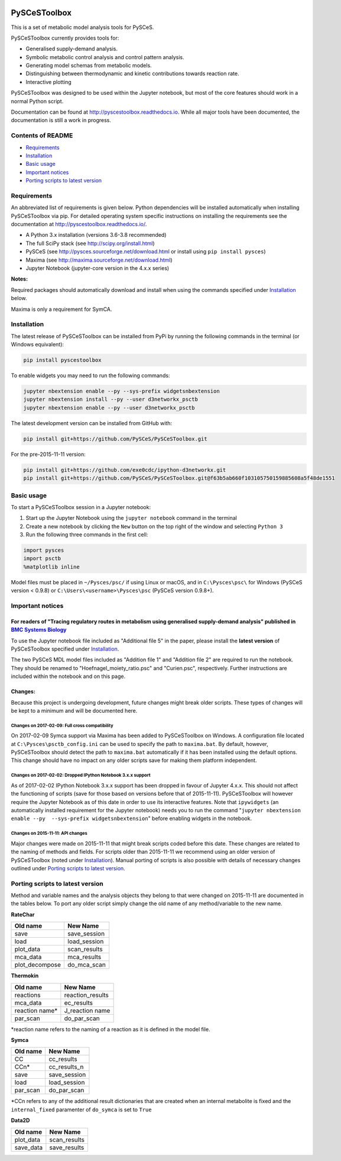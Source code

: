 |Documentation Status|

PySCeSToolbox
=============

This is a set of metabolic model analysis tools for PySCeS.

PySCeSToolbox currently provides tools for:

-  Generalised supply-demand analysis.
-  Symbolic metabolic control analysis and control pattern analysis.
-  Generating model schemas from metabolic models.
-  Distinguishing between thermodynamic and kinetic contributions
   towards reaction rate.
-  Interactive plotting

PySCeSToolbox was designed to be used within the Jupyter notebook, but
most of the core features should work in a normal Python script.

Documentation can be found at http://pyscestoolbox.readthedocs.io. While
all major tools have been documented, the documentation is still a work
in progress.

Contents of README
------------------

-  `Requirements <#requirements>`__
-  `Installation <#installation>`__
-  `Basic usage <#basic-usage>`__
-  `Important notices <#important-notices>`__
-  `Porting scripts to latest
   version <#porting-scripts-to-latest-version>`__

Requirements
------------

An abbreviated list of requirements is given below. Python dependencies
will be installed automatically when installing PySCeSToolbox via pip.
For detailed operating system specific instructions on installing the
requirements see the documentation at
`http://pyscestoolbox.readthedocs.io/ <http://pyscestoolbox.readthedocs.io>`__.

-  A Python 3.x installation (versions 3.6-3.8 recommended)
-  The full SciPy stack (see http://scipy.org/install.html)
-  PySCeS (see http://pysces.sourceforge.net/download.html or install
   using ``pip install pysces``)
-  Maxima (see http://maxima.sourceforge.net/download.html)
-  Jupyter Notebook (jupyter-core version in the 4.x.x series)

**Notes:**

Required packages should automatically download and install when using
the commands specified under `Installation <#installation>`__ below.

Maxima is only a requirement for SymCA.

Installation
------------

The latest release of PySCeSToolbox can be installed from PyPi by
running the following commands in the terminal (or Windows equivalent):

.. code:: bash

    pip install pyscestoolbox

To enable widgets you may need to run the following commands:

.. code:: bash

    jupyter nbextension enable --py --sys-prefix widgetsnbextension
    jupyter nbextension install --py --user d3networkx_psctb
    jupyter nbextension enable --py --user d3networkx_psctb

The latest development version can be installed from GitHub with:

.. code:: bash

    pip install git+https://github.com/PySCeS/PySCeSToolbox.git

For the pre-2015-11-11 version:

.. code:: bash

    pip install git+https://github.com/exe0cdc/ipython-d3networkx.git
    pip install git+https://github.com/PySCeS/PySCeSToolbox.git@f63b5ab660f103105750159885608a5f48de1551

Basic usage
-----------

To start a PySCeSToolbox session in a Jupyter notebook:

1. Start up the Jupyter Notebook using the ``jupyter notebook`` command
   in the terminal
2. Create a new notebook by clicking the ``New`` button on the top right
   of the window and selecting ``Python 3``
3. Run the following three commands in the first cell:

.. code:: python

    import pysces
    import psctb
    %matplotlib inline

Model files must be placed in ``~/Pysces/psc/`` if using Linux or macOS,
and in ``C:\Pysces\psc\`` for Windows (PySCeS version < 0.9.8) or
``C:\Users\<username>\Pysces\psc`` (PySCeS version 0.9.8+).

Important notices
-----------------

For readers of "Tracing regulatory routes in metabolism using generalised supply-demand analysis" published in `BMC Systems Biology <https://doi.org/10.1186/s12918-015-0236-1>`__
~~~~~~~~~~~~~~~~~~~~~~~~~~~~~~~~~~~~~~~~~~~~~~~~~~~~~~~~~~~~~~~~~~~~~~~~~~~~~~~~~~~~~~~~~~~~~~~~~~~~~~~~~~~~~~~~~~~~~~~~~~~~~~~~~~~~~~~~~~~~~~~~~~~~~~~~~~~~~~~~~~~~~~~~~~~~~~~~~~

To use the Jupyter notebook file included as "Additional file 5" in the
paper, please install the **latest version** of PySCeSToolbox specified
under `Installation <#installation>`__.

The two PySCeS MDL model files included as "Addition file 1" and
"Addition file 2" are required to run the notebook. They should be
renamed to "Hoefnagel\_moiety\_ratio.psc" and "Curien.psc",
respectively. Further instructions are included within the notebook and
on this page.

Changes:
~~~~~~~~

Because this project is undergoing development, future changes might
break older scripts. These types of changes will be kept to a minimum
and will be documented here.

Changes on 2017-02-09: Full cross compatibility
^^^^^^^^^^^^^^^^^^^^^^^^^^^^^^^^^^^^^^^^^^^^^^^

On 2017-02-09 Symca support via Maxima has been added to PySCeSToolbox
on Windows. A configuration file located at
``C:\Pysces\psctb_config.ini`` can be used to specify the path to
``maxima.bat``. By default, however, PySCeSToolbox should detect the
path to ``maxima.bat`` automatically if it has been installed using the
default options. This change should have no impact on any older scripts
save for making them platform independent.

Changes on 2017-02-02: Dropped IPython Notebook 3.x.x support
^^^^^^^^^^^^^^^^^^^^^^^^^^^^^^^^^^^^^^^^^^^^^^^^^^^^^^^^^^^^^

As of 2017-02-02 IPython Notebook 3.x.x support has been dropped in
favour of Jupyter 4.x.x. This should not affect the functioning of
scripts (save for those based on versions before that of 2015-11-11).
PySCeSToolbox will however require the Jupyter Notebook as of this date
in order to use its interactive features. Note that ``ipywidgets`` (an
automatically installed requirement for the Jupyter notebook) needs you
to run the command
"``jupyter nbextension enable --py  --sys-prefix widgetsnbextension``"
before enabling widgets in the notebook.

Changes on 2015-11-11: API changes
^^^^^^^^^^^^^^^^^^^^^^^^^^^^^^^^^^

Major changes were made on 2015-11-11 that might break scripts coded
before this date. These changes are related to the naming of methods and
fields. For scripts older than 2015-11-11 we recommend using an older
version of PySCeSToolbox (noted under `Installation <#installation>`__).
Manual porting of scripts is also possible with details of necessary
changes outlined under `Porting scripts to latest
version <#porting-scripts-to-latest-version>`__.

Porting scripts to latest version
---------------------------------

Method and variable names and the analysis objects they belong to that
were changed on 2015-11-11 are documented in the tables below. To port
any older script simply change the old name of any method/variable to
the new name.

**RateChar**

+-------------------+-----------------+
| Old name          | New Name        |
+===================+=================+
| save              | save\_session   |
+-------------------+-----------------+
| load              | load\_session   |
+-------------------+-----------------+
| plot\_data        | scan\_results   |
+-------------------+-----------------+
| mca\_data         | mca\_results    |
+-------------------+-----------------+
| plot\_decompose   | do\_mca\_scan   |
+-------------------+-----------------+

**Thermokin**

+-------------------+---------------------+
| Old name          | New Name            |
+===================+=====================+
| reactions         | reaction\_results   |
+-------------------+---------------------+
| mca\_data         | ec\_results         |
+-------------------+---------------------+
| reaction name\*   | J\_reaction name    |
+-------------------+---------------------+
| par\_scan         | do\_par\_scan       |
+-------------------+---------------------+

\*reaction name refers to the naming of a reaction as it is defined in
the model file.

**Symca**

+-------------+------------------+
| Old name    | New Name         |
+=============+==================+
| CC          | cc\_results      |
+-------------+------------------+
| CCn\*       | cc\_results\_n   |
+-------------+------------------+
| save        | save\_session    |
+-------------+------------------+
| load        | load\_session    |
+-------------+------------------+
| par\_scan   | do\_par\_scan    |
+-------------+------------------+

\*CCn refers to any of the additional result dictionaries that are
created when an internal metabolite is fixed and the ``internal_fixed``
paramenter of ``do_symca`` is set to ``True``

**Data2D**

+--------------+-----------------+
| Old name     | New Name        |
+==============+=================+
| plot\_data   | scan\_results   |
+--------------+-----------------+
| save\_data   | save\_results   |
+--------------+-----------------+

.. |Documentation Status| image:: https://readthedocs.org/projects/pyscestoolbox/badge/?version=latest
   :target: http://pyscestoolbox.readthedocs.org/en/latest/?badge=latest
